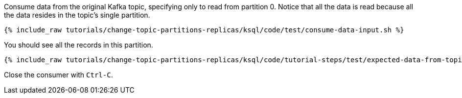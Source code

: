 Consume data from the original Kafka topic, specifying only to read from partition 0. Notice that all the data is read because all the data resides in the topic's single partition.

+++++
<pre class="snippet"><code class="shell">{% include_raw tutorials/change-topic-partitions-replicas/ksql/code/test/consume-data-input.sh %}</code></pre>
+++++

You should see all the records in this partition.

+++++
<pre class="snippet"><code class="text">{% include_raw tutorials/change-topic-partitions-replicas/ksql/code/tutorial-steps/test/expected-data-from-topic1-partition-0.sh %}</code></pre>
+++++

Close the consumer with `Ctrl-C`.
